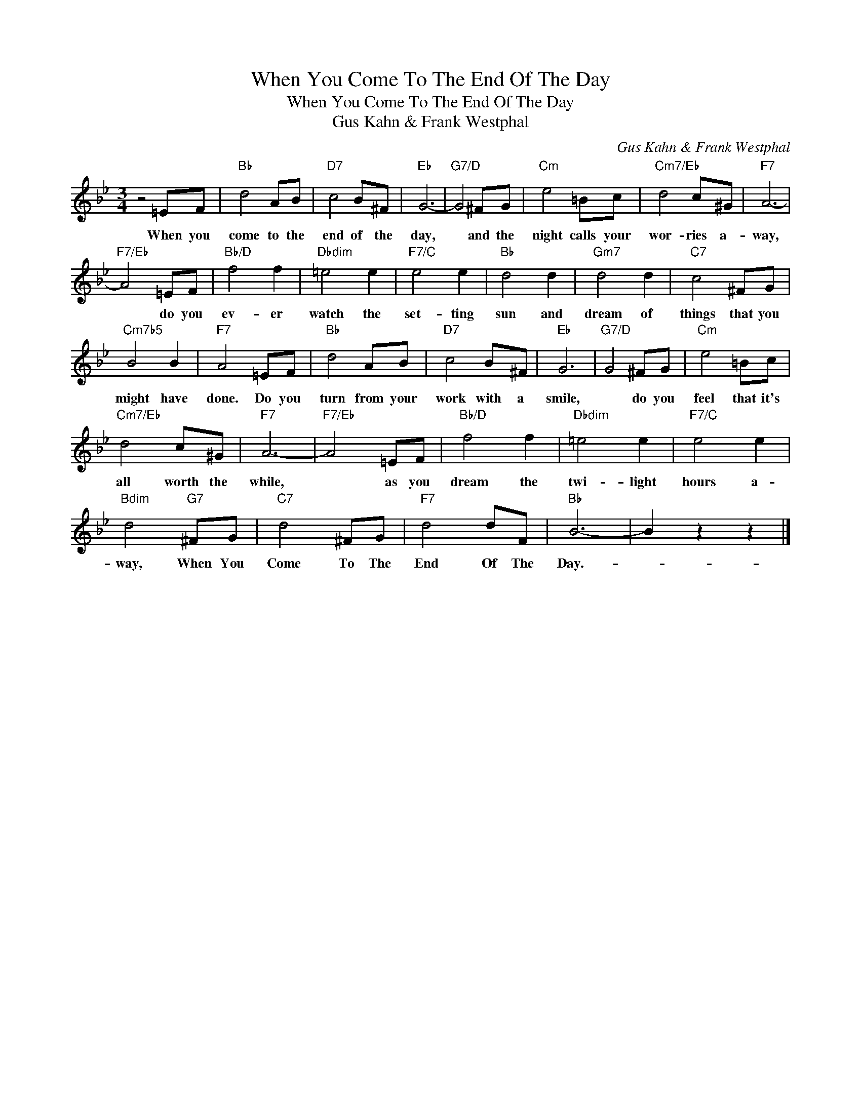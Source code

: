 X:1
T:When You Come To The End Of The Day
T:When You Come To The End Of The Day
T:Gus Kahn & Frank Westphal
C:Gus Kahn & Frank Westphal
Z:All Rights Reserved
L:1/8
M:3/4
K:Bb
V:1 treble 
%%MIDI program 40
%%MIDI control 7 100
%%MIDI control 10 64
V:1
 z4 =EF |"Bb" d4 AB |"D7" c4 B^F |"Eb" G6- |"G7/D" G4 ^FG |"Cm" e4 =Bc |"Cm7/Eb" d4 c^G |"F7" A6- | %8
w: When you|come to the|end of the|day,|* and the|night calls your|wor- ries a-|way,|
"F7/Eb" A4 =EF |"Bb/D" f4 f2 |"Dbdim" =e4 e2 |"F7/C" e4 e2 |"Bb" d4 d2 |"Gm7" d4 d2 |"C7" c4 ^FG | %15
w: * do you|ev- er|watch the|set- ting|sun and|dream of|things that you|
"Cm7b5" B4 B2 |"F7" A4 =EF |"Bb" d4 AB |"D7" c4 B^F |"Eb" G6 |"G7/D" G4 ^FG |"Cm" e4 =Bc | %22
w: might have|done. Do you|turn from your|work with a|smile,|* do you|feel that it's|
"Cm7/Eb" d4 c^G |"F7" A6- |"F7/Eb" A4 =EF |"Bb/D" f4 f2 |"Dbdim" =e4 e2 |"F7/C" e4 e2 | %28
w: all worth the|while,|* as you|dream the|twi- light|hours a-|
"Bdim" d4"G7" ^FG |"C7" d4 ^FG |"F7" d4 dF |"Bb" B6- | B2 z2 z2 |] %33
w: way, When You|Come To The|End Of The|Day.-||

